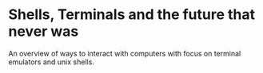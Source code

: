 * Shells, Terminals and the future that never was
  An overview of ways to interact with computers with focus on
  terminal emulators and unix shells.
